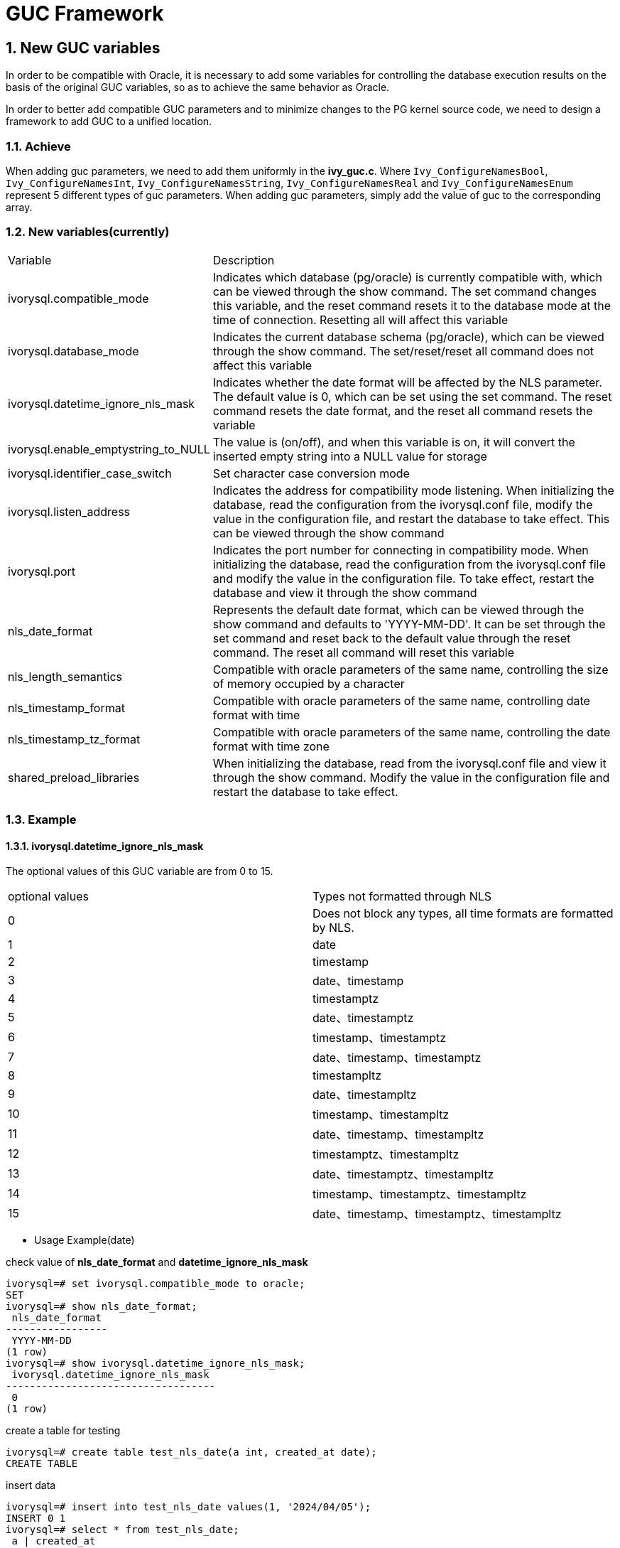 :sectnums:
:sectnumlevels: 5

:imagesdir: ./_images

= GUC Framework

== New GUC variables

In order to be compatible with Oracle, it is necessary to add some variables for controlling the database execution results on the basis of the original GUC variables, so as to achieve the same behavior as Oracle.

In order to better add compatible GUC parameters and to minimize changes to the PG kernel source code, we need to design a framework to add GUC to a unified location.


=== Achieve

When adding guc parameters, we need to add them uniformly in the *ivy_guc.c*. Where `Ivy_ConfigureNamesBool`, `Ivy_ConfigureNamesInt`, `Ivy_ConfigureNamesString`, `Ivy_ConfigureNamesReal` and `Ivy_ConfigureNamesEnum` represent 5 different types of guc parameters. When adding guc parameters, simply add the value of guc to the corresponding array.

=== New variables(currently)

[cols="^1,^2"]
|===
| Variable | Description
| ivorysql.compatible_mode | Indicates which database (pg/oracle) is currently compatible with, which can be viewed through the show command. The set command changes this variable, and the reset command resets it to the database mode at the time of connection. Resetting all will affect this variable
| ivorysql.database_mode | Indicates the current database schema (pg/oracle), which can be viewed through the show command. The set/reset/reset all command does not affect this variable
| ivorysql.datetime_ignore_nls_mask | Indicates whether the date format will be affected by the NLS parameter. The default value is 0, which can be set using the set command. The reset command resets the date format, and the reset all command resets the variable
| ivorysql.enable_emptystring_to_NULL | The value is (on/off), and when this variable is on, it will convert the inserted empty string into a NULL value for storage
| ivorysql.identifier_case_switch | Set character case conversion mode
| ivorysql.listen_address | Indicates the address for compatibility mode listening. When initializing the database, read the configuration from the ivorysql.conf file, modify the value in the configuration file, and restart the database to take effect. This can be viewed through the show command
| ivorysql.port | Indicates the port number for connecting in compatibility mode. When initializing the database, read the configuration from the ivorysql.conf file and modify the value in the configuration file. To take effect, restart the database and view it through the show command
| nls_date_format | Represents the default date format, which can be viewed through the show command and defaults to 'YYYY-MM-DD'. It can be set through the set command and reset back to the default value through the reset command. The reset all command will reset this variable
| nls_length_semantics | Compatible with oracle parameters of the same name, controlling the size of memory occupied by a character
| nls_timestamp_format | Compatible with oracle parameters of the same name, controlling date format with time
| nls_timestamp_tz_format | Compatible with oracle parameters of the same name, controlling the date format with time zone
| shared_preload_libraries | When initializing the database, read from the ivorysql.conf file and view it through the show command. Modify the value in the configuration file and restart the database to take effect.
|===

=== Example

==== ivorysql.datetime_ignore_nls_mask
The optional values ​​of this GUC variable are from 0 to 15.
|====
| optional values | Types not formatted through NLS
| 0 | Does not block any types, all time formats are formatted by NLS.
| 1 | date
| 2 | timestamp
| 3 | date、timestamp
| 4 | timestamptz
| 5 | date、timestamptz
| 6 | timestamp、timestamptz
| 7 | date、timestamp、timestamptz
| 8 | timestampltz
| 9 | date、timestampltz
| 10 | timestamp、timestampltz
| 11 | date、timestamp、timestampltz
| 12 | timestamptz、timestampltz
| 13 | date、timestamptz、timestampltz
| 14 | timestamp、timestamptz、timestampltz
| 15 | date、timestamp、timestamptz、timestampltz
|====

** Usage Example(date)

check value of **nls_date_format** and **datetime_ignore_nls_mask** 
```
ivorysql=# set ivorysql.compatible_mode to oracle;
SET
ivorysql=# show nls_date_format;
 nls_date_format
-----------------
 YYYY-MM-DD
(1 row)
ivorysql=# show ivorysql.datetime_ignore_nls_mask;
 ivorysql.datetime_ignore_nls_mask
-----------------------------------
 0
(1 row)
```
create a table for testing
```
ivorysql=# create table test_nls_date(a int, created_at date);
CREATE TABLE
```
insert data
```
ivorysql=# insert into test_nls_date values(1, '2024/04/05');
INSERT 0 1
ivorysql=# select * from test_nls_date;
 a | created_at
---+------------
 1 | 2024-04-05
(1 row)
```
modify nls_date_format
```
ivorysql=# set nls_date_format to 'yy-mm-dd';
SET
```
Insert NLS formatted data and view, insert successfully.
```
ivorysql=# insert into test_nls_date values(2, '24/04/15');
INSERT 0 1
ivorysql=# select * from test_nls_date;
 a | created_at
---+------------
 1 | 24-04-05
 2 | 24-04-15
(2 rows)
```
Changing the date type to not undergo NLS processing, and inserting the same data, such as changing it to 1 (3, 5, 7, etc.), will result in an error upon data insertion. NLS formatting will not affect the query results for dates.
```
ivorysql=# set ivorysql.datetime_ignore_nls_mask to 1;
SET
ivorysql=# insert into test_nls_date values(3, '24/05/15');
ERROR:  date/time field value out of range: "24/05/15"
LINE 1: insert into test_nls_date values(3, '24/05/15');
                                            ^
HINT:  Perhaps you need a different "datestyle" setting.
ivorysql=#  select * from test_nls_date;
 a | created_at
---+------------
 1 | 24-04-05
 2 | 24-04-15
(2 rows)
```